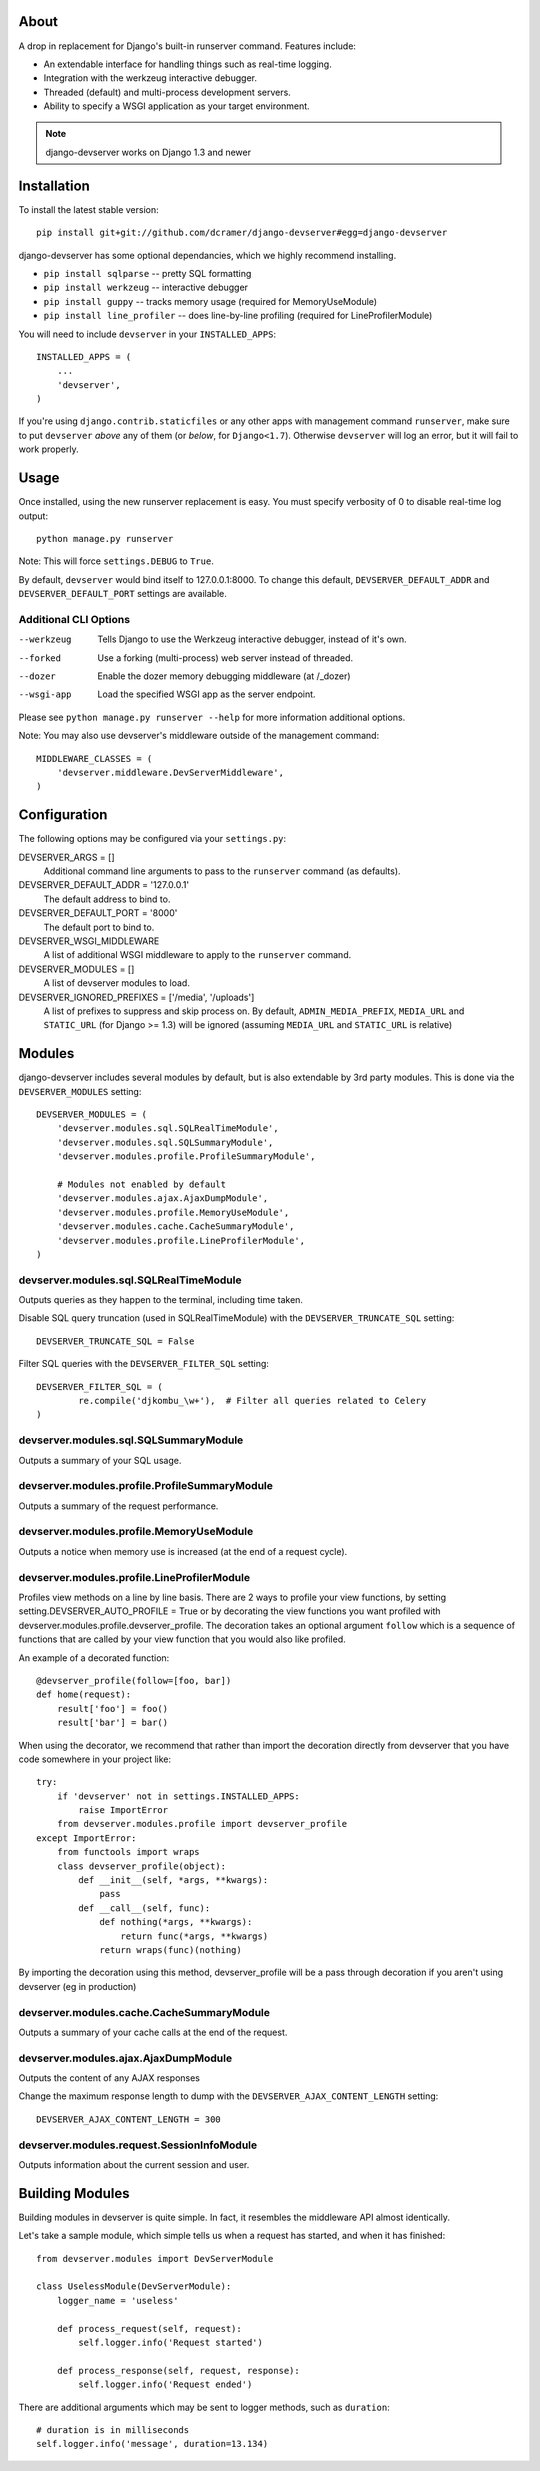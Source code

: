 -----
About
-----

A drop in replacement for Django's built-in runserver command. Features include:

* An extendable interface for handling things such as real-time logging.
* Integration with the werkzeug interactive debugger.
* Threaded (default) and multi-process development servers.
* Ability to specify a WSGI application as your target environment.

.. note:: django-devserver works on Django 1.3 and newer

------------
Installation
------------

To install the latest stable version::

	pip install git+git://github.com/dcramer/django-devserver#egg=django-devserver


django-devserver has some optional dependancies, which we highly recommend installing.

* ``pip install sqlparse`` -- pretty SQL formatting
* ``pip install werkzeug`` -- interactive debugger
* ``pip install guppy`` -- tracks memory usage (required for MemoryUseModule)
* ``pip install line_profiler`` -- does line-by-line profiling (required for LineProfilerModule)

You will need to include ``devserver`` in your ``INSTALLED_APPS``::

	INSTALLED_APPS = (
	    ...
	    'devserver',            
	)

If you're using ``django.contrib.staticfiles`` or any other apps with management
command ``runserver``, make sure to put ``devserver`` *above* any of them (or *below*,
for ``Django<1.7``). Otherwise ``devserver`` will log an error, but it will fail to work
properly.

-----
Usage
-----

Once installed, using the new runserver replacement is easy. You must specify verbosity of 0 to disable real-time log output::

	python manage.py runserver

Note: This will force ``settings.DEBUG`` to ``True``.

By default, ``devserver`` would bind itself to 127.0.0.1:8000. To change this default, ``DEVSERVER_DEFAULT_ADDR`` and ``DEVSERVER_DEFAULT_PORT`` settings are available. 

Additional CLI Options
~~~~~~~~~~~~~~~~~~~~~~

--werkzeug
  Tells Django to use the Werkzeug interactive debugger, instead of it's own.

--forked
  Use a forking (multi-process) web server instead of threaded.

--dozer
  Enable the dozer memory debugging middleware (at /_dozer)

--wsgi-app
  Load the specified WSGI app as the server endpoint.

Please see ``python manage.py runserver --help`` for more information additional options.

Note: You may also use devserver's middleware outside of the management command::

	MIDDLEWARE_CLASSES = (
	    'devserver.middleware.DevServerMiddleware',
	)

-------------
Configuration
-------------

The following options may be configured via your ``settings.py``:

DEVSERVER_ARGS = []
  Additional command line arguments to pass to the ``runserver`` command (as defaults).

DEVSERVER_DEFAULT_ADDR = '127.0.0.1'
  The default address to bind to.

DEVSERVER_DEFAULT_PORT = '8000'
  The default port to bind to.

DEVSERVER_WSGI_MIDDLEWARE
  A list of additional WSGI middleware to apply to the ``runserver`` command.

DEVSERVER_MODULES = []
  A list of devserver modules to load.

DEVSERVER_IGNORED_PREFIXES = ['/media', '/uploads']
  A list of prefixes to suppress and skip process on. By default, ``ADMIN_MEDIA_PREFIX``, ``MEDIA_URL`` and ``STATIC_URL`` (for Django >= 1.3) will be ignored (assuming ``MEDIA_URL`` and ``STATIC_URL`` is relative)


-------
Modules
-------

django-devserver includes several modules by default, but is also extendable by 3rd party modules. This is done via the ``DEVSERVER_MODULES`` setting::

	DEVSERVER_MODULES = (
	    'devserver.modules.sql.SQLRealTimeModule',
	    'devserver.modules.sql.SQLSummaryModule',
	    'devserver.modules.profile.ProfileSummaryModule',
	
	    # Modules not enabled by default
	    'devserver.modules.ajax.AjaxDumpModule',
	    'devserver.modules.profile.MemoryUseModule',
	    'devserver.modules.cache.CacheSummaryModule',
	    'devserver.modules.profile.LineProfilerModule',
	)

devserver.modules.sql.SQLRealTimeModule
~~~~~~~~~~~~~~~~~~~~~~~~~~~~~~~~~~~~~~~
Outputs queries as they happen to the terminal, including time taken.
  
Disable SQL query truncation (used in SQLRealTimeModule) with the ``DEVSERVER_TRUNCATE_SQL`` setting::
  
	DEVSERVER_TRUNCATE_SQL = False

Filter SQL queries with the ``DEVSERVER_FILTER_SQL`` setting::
  
	DEVSERVER_FILTER_SQL = (
		re.compile('djkombu_\w+'),  # Filter all queries related to Celery
	)

devserver.modules.sql.SQLSummaryModule
~~~~~~~~~~~~~~~~~~~~~~~~~~~~~~~~~~~~~~

Outputs a summary of your SQL usage.

devserver.modules.profile.ProfileSummaryModule
~~~~~~~~~~~~~~~~~~~~~~~~~~~~~~~~~~~~~~~~~~~~~~
Outputs a summary of the request performance.

devserver.modules.profile.MemoryUseModule
~~~~~~~~~~~~~~~~~~~~~~~~~~~~~~~~~~~~~~~~~
Outputs a notice when memory use is increased (at the end of a request cycle).

devserver.modules.profile.LineProfilerModule
~~~~~~~~~~~~~~~~~~~~~~~~~~~~~~~~~~~~~~~~~~~~
Profiles view methods on a line by line basis. There are 2 ways to profile your view functions, by setting setting.DEVSERVER_AUTO_PROFILE = True or by decorating the view functions you want profiled with devserver.modules.profile.devserver_profile. The decoration takes an optional argument ``follow`` which is a sequence of functions that are called by your view function that you would also like profiled.

An example of a decorated function::
  
	@devserver_profile(follow=[foo, bar])
	def home(request):
	    result['foo'] = foo()
	    result['bar'] = bar()

When using the decorator, we recommend that rather than import the decoration directly from devserver that you have code somewhere in your project like::

	try:
	    if 'devserver' not in settings.INSTALLED_APPS:
	        raise ImportError
	    from devserver.modules.profile import devserver_profile
	except ImportError:
	    from functools import wraps
	    class devserver_profile(object):
	        def __init__(self, *args, **kwargs):
	            pass
	        def __call__(self, func):
	            def nothing(*args, **kwargs):
	                return func(*args, **kwargs)
	            return wraps(func)(nothing)

By importing the decoration using this method, devserver_profile will be a pass through decoration if you aren't using devserver (eg in production)


devserver.modules.cache.CacheSummaryModule
~~~~~~~~~~~~~~~~~~~~~~~~~~~~~~~~~~~~~~~~~~

Outputs a summary of your cache calls at the end of the request.

devserver.modules.ajax.AjaxDumpModule
~~~~~~~~~~~~~~~~~~~~~~~~~~~~~~~~~~~~~

Outputs the content of any AJAX responses
  
Change the maximum response length to dump with the ``DEVSERVER_AJAX_CONTENT_LENGTH`` setting::

	DEVSERVER_AJAX_CONTENT_LENGTH = 300

devserver.modules.request.SessionInfoModule
~~~~~~~~~~~~~~~~~~~~~~~~~~~~~~~~~~~~~~~~~~~

Outputs information about the current session and user.

----------------
Building Modules
----------------

Building modules in devserver is quite simple. In fact, it resembles the middleware API almost identically.

Let's take a sample module, which simple tells us when a request has started, and when it has finished::

	from devserver.modules import DevServerModule
	
	class UselessModule(DevServerModule):
	    logger_name = 'useless'
	    
	    def process_request(self, request):
	        self.logger.info('Request started')
	    
	    def process_response(self, request, response):
	        self.logger.info('Request ended')

There are additional arguments which may be sent to logger methods, such as ``duration``::

	# duration is in milliseconds
	self.logger.info('message', duration=13.134)
